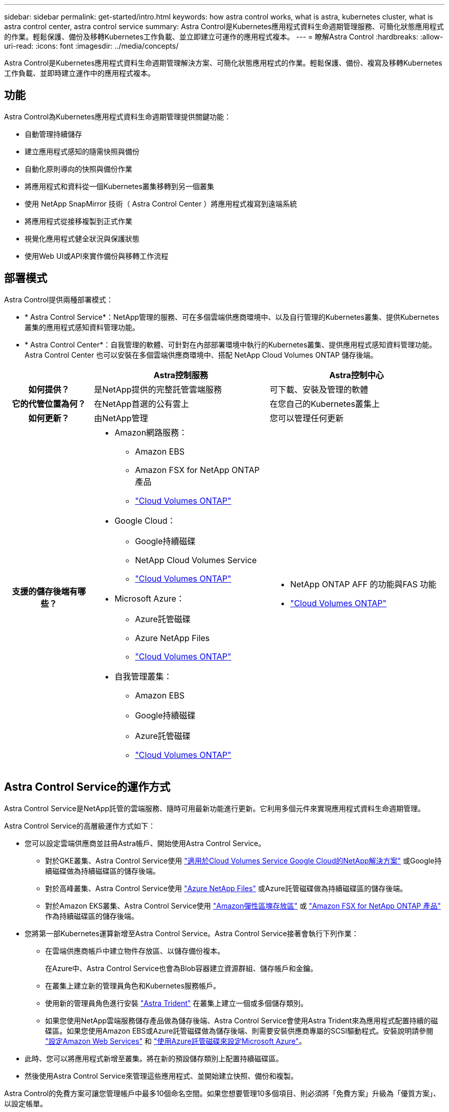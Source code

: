 ---
sidebar: sidebar 
permalink: get-started/intro.html 
keywords: how astra control works, what is astra, kubernetes cluster, what is astra control center, astra control service 
summary: Astra Control是Kubernetes應用程式資料生命週期管理服務、可簡化狀態應用程式的作業。輕鬆保護、備份及移轉Kubernetes工作負載、並立即建立可運作的應用程式複本。 
---
= 瞭解Astra Control
:hardbreaks:
:allow-uri-read: 
:icons: font
:imagesdir: ../media/concepts/


[role="lead"]
Astra Control是Kubernetes應用程式資料生命週期管理解決方案、可簡化狀態應用程式的作業。輕鬆保護、備份、複寫及移轉Kubernetes工作負載、並即時建立運作中的應用程式複本。



== 功能

Astra Control為Kubernetes應用程式資料生命週期管理提供關鍵功能：

* 自動管理持續儲存
* 建立應用程式感知的隨需快照與備份
* 自動化原則導向的快照與備份作業
* 將應用程式和資料從一個Kubernetes叢集移轉到另一個叢集
* 使用 NetApp SnapMirror 技術（ Astra Control Center ）將應用程式複寫到遠端系統
* 將應用程式從接移複製到正式作業
* 視覺化應用程式健全狀況與保護狀態
* 使用Web UI或API來實作備份與移轉工作流程




== 部署模式

Astra Control提供兩種部署模式：

* * Astra Control Service*：NetApp管理的服務、可在多個雲端供應商環境中、以及自行管理的Kubernetes叢集、提供Kubernetes叢集的應用程式感知資料管理功能。
* * Astra Control Center*：自我管理的軟體、可針對在內部部署環境中執行的Kubernetes叢集、提供應用程式感知資料管理功能。Astra Control Center 也可以安裝在多個雲端供應商環境中、搭配 NetApp Cloud Volumes ONTAP 儲存後端。


[cols="1h,2d,2a"]
|===
|  | Astra控制服務 | Astra控制中心 


| 如何提供？ | 是NetApp提供的完整託管雲端服務  a| 
可下載、安裝及管理的軟體



| 它的代管位置為何？ | 在NetApp首選的公有雲上  a| 
在您自己的Kubernetes叢集上



| 如何更新？ | 由NetApp管理  a| 
您可以管理任何更新



| 支援的儲存後端有哪些？  a| 
* Amazon網路服務：
+
** Amazon EBS
** Amazon FSX for NetApp ONTAP 產品
** https://docs.netapp.com/us-en/cloud-manager-cloud-volumes-ontap/task-getting-started-gcp.html["Cloud Volumes ONTAP"^]


* Google Cloud：
+
** Google持續磁碟
** NetApp Cloud Volumes Service
** https://docs.netapp.com/us-en/cloud-manager-cloud-volumes-ontap/task-getting-started-gcp.html["Cloud Volumes ONTAP"^]


* Microsoft Azure：
+
** Azure託管磁碟
** Azure NetApp Files
** https://docs.netapp.com/us-en/cloud-manager-cloud-volumes-ontap/task-getting-started-azure.html["Cloud Volumes ONTAP"^]


* 自我管理叢集：
+
** Amazon EBS
** Google持續磁碟
** Azure託管磁碟
** https://docs.netapp.com/us-en/cloud-manager-cloud-volumes-ontap/["Cloud Volumes ONTAP"^]



 a| 
* NetApp ONTAP AFF 的功能與FAS 功能
* https://docs.netapp.com/us-en/cloud-manager-cloud-volumes-ontap/["Cloud Volumes ONTAP"^]


|===


== Astra Control Service的運作方式

Astra Control Service是NetApp託管的雲端服務、隨時可用最新功能進行更新。它利用多個元件來實現應用程式資料生命週期管理。

Astra Control Service的高層級運作方式如下：

* 您可以設定雲端供應商並註冊Astra帳戶、開始使用Astra Control Service。
+
** 對於GKE叢集、Astra Control Service使用 https://cloud.netapp.com/cloud-volumes-service-for-gcp["適用於Cloud Volumes Service Google Cloud的NetApp解決方案"^] 或Google持續磁碟做為持續磁碟區的儲存後端。
** 對於高峰叢集、Astra Control Service使用 https://cloud.netapp.com/azure-netapp-files["Azure NetApp Files"^] 或Azure託管磁碟做為持續磁碟區的儲存後端。
** 對於Amazon EKS叢集、Astra Control Service使用 https://docs.aws.amazon.com/ebs/["Amazon彈性區塊存放區"^] 或 https://docs.aws.amazon.com/fsx/latest/ONTAPGuide/what-is-fsx-ontap.html["Amazon FSX for NetApp ONTAP 產品"^] 作為持續磁碟區的儲存後端。


* 您將第一部Kubernetes運算新增至Astra Control Service。Astra Control Service接著會執行下列作業：
+
** 在雲端供應商帳戶中建立物件存放區、以儲存備份複本。
+
在Azure中、Astra Control Service也會為Blob容器建立資源群組、儲存帳戶和金鑰。

** 在叢集上建立新的管理員角色和Kubernetes服務帳戶。
** 使用新的管理員角色進行安裝 https://docs.netapp.com/us-en/trident/index.html["Astra Trident"^] 在叢集上建立一個或多個儲存類別。
** 如果您使用NetApp雲端服務儲存產品做為儲存後端、Astra Control Service會使用Astra Trident來為應用程式配置持續的磁碟區。如果您使用Amazon EBS或Azure託管磁碟做為儲存後端、則需要安裝供應商專屬的SCSI驅動程式。安裝說明請參閱 https://docs.netapp.com/us-en/astra-control-service/get-started/set-up-amazon-web-services.html["設定Amazon Web Services"^] 和 https://docs.netapp.com/us-en/astra-control-service/get-started/set-up-microsoft-azure-with-amd.html["使用Azure託管磁碟來設定Microsoft Azure"^]。


* 此時、您可以將應用程式新增至叢集。將在新的預設儲存類別上配置持續磁碟區。
* 然後使用Astra Control Service來管理這些應用程式、並開始建立快照、備份和複製。


Astra Control的免費方案可讓您管理帳戶中最多10個命名空間。如果您想要管理10多個項目、則必須將「免費方案」升級為「優質方案」、以設定帳單。



== Astra控制中心的運作方式

Astra Control Center可在您自己的私有雲端本機執行。

Astra Control Center 支援 Kubernetes 叢集、搭配 Astra Trident 型儲存類別、以及 ONTAP 9.5 以上的儲存後端。

在雲端連線的環境中、Astra Control Center使用Cloud Insights 「資訊中心」來提供進階的監控和遙測功能。若缺乏Cloud Insights 支援鏈接、Astra Control Center可提供有限（7天數據）的監控與遙測功能、並透過開放式指標端點匯出至Kubernetes原生監控工具（例如Prometheus和Grafana）。

Astra Control Center已完全整合AutoSupport 至整套的功能、可Active IQ 為使用者和NetApp支援人員提供疑難排解和使用資訊。

您可以使用 90 天內嵌評估授權、試用 Astra Control Center 。在評估 Astra Control Center 時、您可以透過電子郵件和社群選項獲得支援。此外、您也可以從產品內的支援儀表板存取知識庫文章和文件。

若要安裝及使用Astra Control Center、您必須符合特定需求 https://docs.netapp.com/us-en/astra-control-center/get-started/requirements.html["需求"^]。

Astra Control Center的高層級運作方式如下：

* 您可以在本機環境中安裝Astra Control Center。深入瞭解如何操作 https://docs.netapp.com/us-en/astra-control-center/get-started/install_acc.html["安裝Astra Control Center"^]。
* 您可以完成以下設定工作：
+
** 設定授權。
** 新增第一個叢集。
** 新增新增叢集時發現的儲存後端。
** 新增物件存放區儲存應用程式備份。




深入瞭解如何操作 https://docs.netapp.com/us-en/astra-control-center/get-started/setup_overview.html["設定Astra控制中心"^]。

您可以將應用程式新增至叢集。或者、如果叢集中已有一些應用程式正在管理中、您可以使用Astra Control Center來管理這些應用程式。然後、使用Astra Control Center建立快照、備份、複製及複寫關係。



== 以取得更多資訊

* https://docs.netapp.com/us-en/astra/index.html["Astra Control Service文件"^]
* https://docs.netapp.com/us-en/astra-control-center/index.html["Astra Control Center文件"^]
* https://docs.netapp.com/us-en/trident/index.html["Astra Trident文件"^]
* https://docs.netapp.com/us-en/astra-automation/index.html["使用Astra Control API"^]
* https://docs.netapp.com/us-en/cloudinsights/["本文檔 Cloud Insights"^]
* https://docs.netapp.com/us-en/ontap/index.html["本文檔 ONTAP"^]

